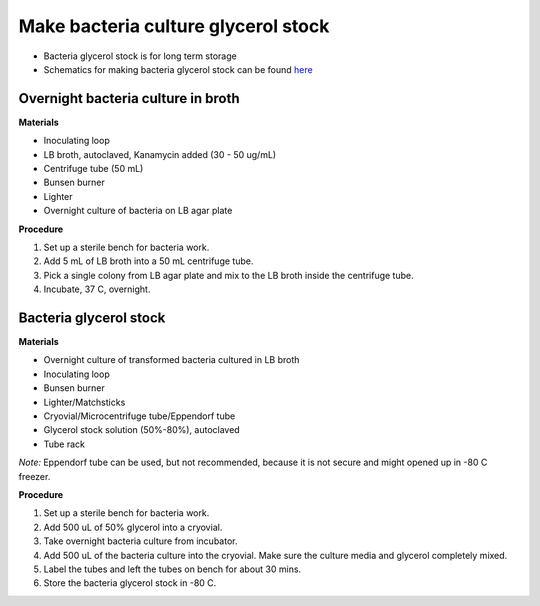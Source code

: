 Make bacteria culture glycerol stock
====================================

* Bacteria glycerol stock is for long term storage 
* Schematics for making bacteria glycerol stock can be found `here <https://docs.google.com/presentation/d/17MrwEkPY6BbYUZrCteCmLGkgHx3DN52Zq91Yix2CnXw/edit?usp=sharing>`_

Overnight bacteria culture in broth
-----------------------------------

**Materials** 

* Inoculating loop
* LB broth, autoclaved, Kanamycin added (30 - 50 ug/mL)   
* Centrifuge tube (50 mL)
* Bunsen burner 
* Lighter 
* Overnight culture of bacteria on LB agar plate 

**Procedure**

#. Set up a sterile bench for bacteria work. 
#. Add 5 mL of LB broth into a 50 mL centrifuge tube. 
#. Pick a single colony from LB agar plate and mix to the LB broth inside the centrifuge tube. 
#. Incubate, 37 C, overnight. 

Bacteria glycerol stock
-----------------------

**Materials**

* Overnight culture of transformed bacteria cultured in LB broth
* Inoculating loop
* Bunsen burner 
* Lighter/Matchsticks
* Cryovial/Microcentrifuge tube/Eppendorf tube
* Glycerol stock solution (50%-80%), autoclaved
* Tube rack

*Note:* Eppendorf tube can be used, but not recommended, because it is not secure and might opened up in -80 C freezer. 

**Procedure**

#. Set up a sterile bench for bacteria work.
#. Add 500 uL of 50% glycerol into a cryovial. 
#. Take overnight bacteria culture from incubator.
#. Add 500 uL of the bacteria culture into the cryovial. Make sure the culture media and glycerol completely mixed.
#. Label the tubes and left the tubes on bench for about 30 mins. 
#. Store the bacteria glycerol stock in -80 C.
